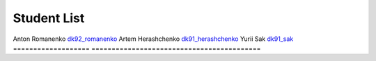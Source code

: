 Student List
############

==================  =========================================
Student             Directory
=================== ==========================================
Anton Romanenko     `dk92_romanenko </dk92_romanenko>`_
Artem Herashchenko  `dk91_herashchenko </dk91_herashchenko>`_
Yurii Sak           `dk91_sak </dk91_sak>`_
=================== ==========================================
